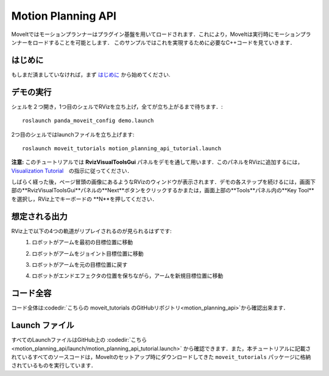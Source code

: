 Motion Planning API
==================================
.. image:: motion_planning_api_tutorial_robot_move_arm_1st.png
   :width: 700px

MoveItではモーションプランナーはプラグイン基盤を用いてロードされます．これにより，MoveItは実行時にモーションプランナーをロードすることを可能とします．
このサンプルではこれを実現するために必要なC++コードを見ていきます．


はじめに
---------------
もしまだ済ましていなければ，まず `はじめに <../getting_started/getting_started.html>`_ から始めてください.

デモの実行
----------------
シェルを２つ開き，1つ目のシェルでRVizを立ち上げ，全てが立ち上がるまで待ちます．: ::

  roslaunch panda_moveit_config demo.launch

2つ目のシェルではlaunchファイルを立ち上げます: ::

  roslaunch moveit_tutorials motion_planning_api_tutorial.launch


**注意:** このチュートリアルでは **RvizVisualToolsGui** パネルをデモを通して用います．このパネルをRVizに追加するには， `Visualization Tutorial <../quickstart_in_rviz/quickstart_in_rviz_tutorial.html#rviz-visual-tools>`_　の指示に従ってください．

しばらく経った後，ページ冒頭の画像にあるようなRVizのウィンドウが表示されます．デモの各ステップを続けるには，画面下部の**RvizVisualToolsGui**パネルの**Next**ボタンをクリックするかまたは，画面上部の**Tools**パネル内の**Key Tool**を選択し，RViz上でキーボードの **N**を押してください．


想定される出力
---------------
RViz上で以下の4つの軌道がリプレイされるのが見られるはずです:
 1. ロボットがアームを最初の目標位置に移動

    |A|

 2. ロボットがアームをジョイント目標位置に移動

    |B|

 3. ロボットがアームを元の目標位置に戻す
 4. ロボットがエンドエフェクタの位置を保ちながら，アームを新規目標位置に移動

    |C|

.. |A| image:: motion_planning_api_tutorial_robot_move_arm_1st.png
               :width: 200px
.. |B| image:: motion_planning_api_tutorial_robot_move_arm_2nd.png
               :width: 200px
.. |C| image:: motion_planning_api_tutorial_robot_move_arm_3rd.png
               :width: 200px

コード全容
---------------
コード全体は:codedir:`こちらの moveit_tutorials のGitHubリポジトリ<motion_planning_api>`から確認出来ます．

.. tutorial-formatter:: ./src/motion_planning_api_tutorial.cpp

Launch ファイル
---------------
すべてのLaunchファイルはGitHub上の :codedir:`こちら<motion_planning_api/launch/motion_planning_api_tutorial.launch>`
から確認できます．また，本チュートリアルに記載されているすべてのソースコードは，MoveItのセットアップ時にダウンロードしてきた
``moveit_tutorials`` パッケージに格納されているものを実行しています．
